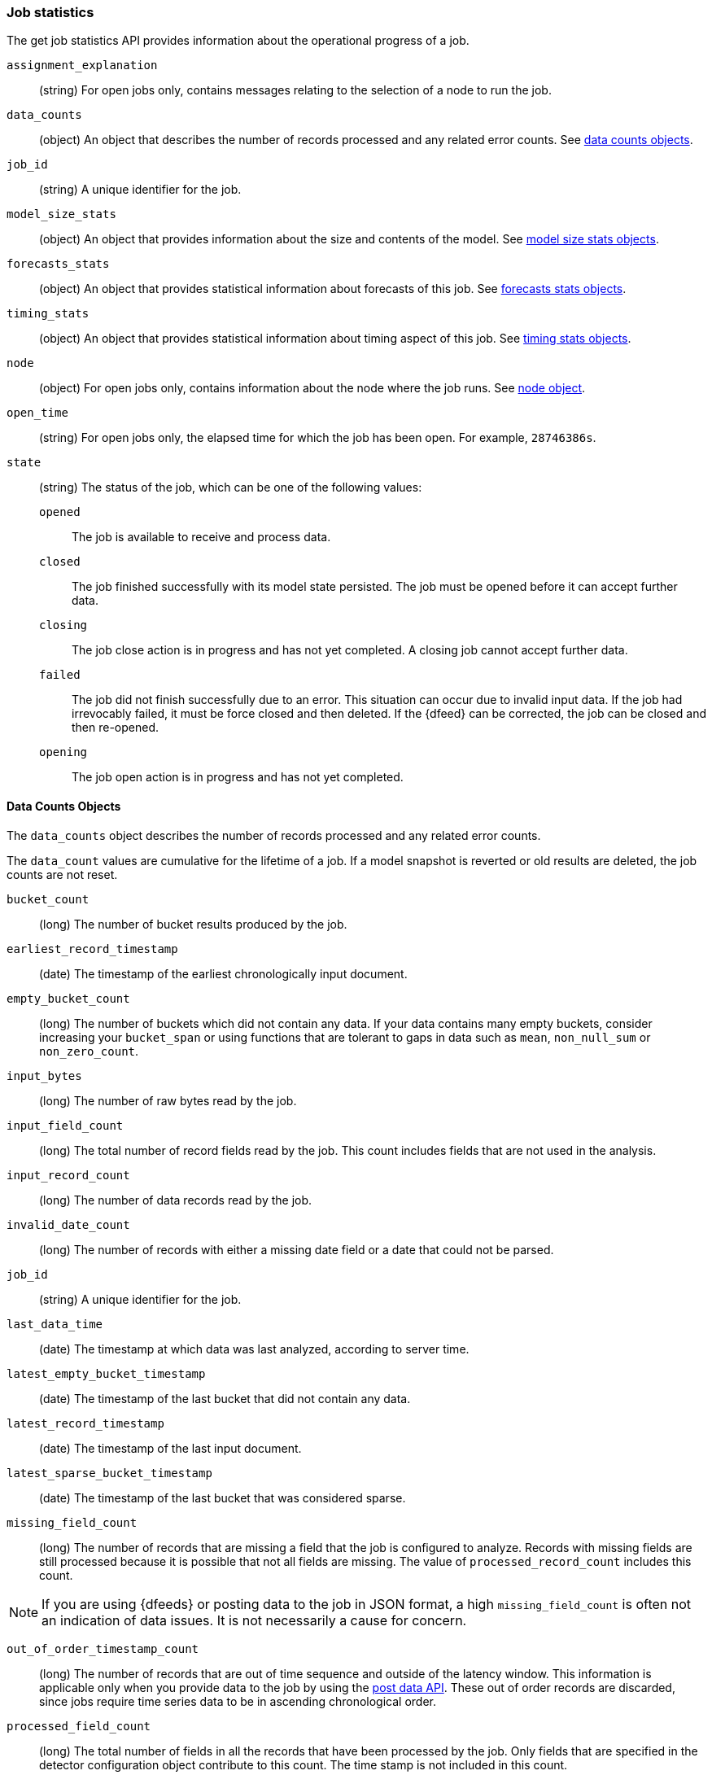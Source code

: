 [role="xpack"]
[testenv="platinum"]
[[ml-jobstats]]
=== Job statistics

The get job statistics API provides information about the operational
progress of a job.

`assignment_explanation`::
  (string) For open jobs only, contains messages relating to the selection
  of a node to run the job.

`data_counts`::
  (object) An object that describes the number of records processed and
  any related error counts. See <<ml-datacounts,data counts objects>>.

`job_id`::
  (string) A unique identifier for the job.

`model_size_stats`::
  (object) An object that provides information about the size and contents of the model.
  See <<ml-modelsizestats,model size stats objects>>.

`forecasts_stats`::
  (object) An object that provides statistical information about forecasts
  of this job. See <<ml-forecastsstats, forecasts stats objects>>.

`timing_stats`::
  (object) An object that provides statistical information about timing aspect
  of this job. See <<ml-timingstats, timing stats objects>>.

`node`::
  (object) For open jobs only, contains information about the node where the
  job runs. See <<ml-stats-node,node object>>.

`open_time`::
  (string) For open jobs only, the elapsed time for which the job has been open.
  For example, `28746386s`.

`state`::
  (string) The status of the job, which can be one of the following values:

  `opened`::: The job is available to receive and process data.
  `closed`::: The job finished successfully with its model state persisted.
  The job must be opened before it can accept further data.
  `closing`::: The job close action is in progress and has not yet completed.
  A closing job cannot accept further data.
  `failed`::: The job did not finish successfully due to an error.
  This situation can occur due to invalid input data.
  If the job had irrevocably failed, it must be force closed and then deleted.
  If the {dfeed} can be corrected, the job can be closed and then re-opened.
  `opening`::: The job open action is in progress and has not yet completed.

[float]
[[ml-datacounts]]
==== Data Counts Objects

The `data_counts` object describes the number of records processed
and any related error counts.

The `data_count` values are cumulative for the lifetime of a job. If a model snapshot is reverted
or old results are deleted, the job counts are not reset.

`bucket_count`::
  (long) The number of bucket results produced by the job.

`earliest_record_timestamp`::
  (date) The timestamp of the earliest chronologically input document.

`empty_bucket_count`::
  (long) The number of buckets which did not contain any data. If your data contains many
  empty buckets, consider increasing your `bucket_span` or using functions that are tolerant
  to gaps in data such as `mean`, `non_null_sum` or `non_zero_count`.

`input_bytes`::
  (long) The number of raw bytes read by the job.

`input_field_count`::
  (long) The total number of record fields read by the job. This count includes
  fields that are not used in the analysis.

`input_record_count`::
  (long) The number of data records read by the job.

`invalid_date_count`::
  (long) The number of records with either a missing date field or a date that could not be parsed.

`job_id`::
  (string) A unique identifier for the job.

`last_data_time`::
  (date) The timestamp at which data was last analyzed, according to server time.

`latest_empty_bucket_timestamp`::
  (date) The timestamp of the last bucket that did not contain any data.

`latest_record_timestamp`::
  (date) The timestamp of the last input document.

`latest_sparse_bucket_timestamp`::
  (date) The timestamp of the last bucket that was considered sparse.

`missing_field_count`::
  (long) The number of records that are missing a field that the job is
  configured to analyze. Records with missing fields are still processed because
  it is possible that not all fields are missing. The value of
  `processed_record_count` includes this count. +

NOTE: If you are using {dfeeds} or posting data to the job in JSON format, a
high `missing_field_count` is often not an indication of data issues. It is not
necessarily a cause for concern.

`out_of_order_timestamp_count`::
  (long) The number of records that are out of time sequence and
  outside of the latency window. This information is applicable only when
  you provide data to the job by using the <<ml-post-data,post data API>>.
  These out of order records are discarded, since jobs require time series data
  to be in ascending chronological order.

`processed_field_count`::
  (long) The total number of fields in all the records that have been processed
  by the job. Only fields that are specified in the detector configuration
  object contribute to this count. The time stamp is not included in this count.

`processed_record_count`::
  (long) The number of records that have been processed by the job.
  This value includes records with missing fields, since they are nonetheless
  analyzed. +
  If you use {dfeeds} and have aggregations in your search query,
  the `processed_record_count` will be the number of aggregated records
  processed, not the number of {es} documents.

`sparse_bucket_count`::
  (long) The number of buckets that contained few data points compared to the
  expected number of data points. If your data contains many sparse buckets,
  consider using a longer `bucket_span`.

[float]
[[ml-modelsizestats]]
==== Model Size Stats Objects

The `model_size_stats` object has the following properties:

`bucket_allocation_failures_count`::
  (long) The number of buckets for which new entities in incoming data were not
  processed due to insufficient model memory. This situation is also signified
  by a `hard_limit: memory_status` property value.

`job_id`::
  (string) A numerical character string that uniquely identifies the job.

`log_time`::
  (date) The timestamp of the `model_size_stats` according to server time.

`memory_status`::
  (string) The status of the mathematical models.
  This property can have one of the following values:
  `ok`::: The models stayed below the configured value.
  `soft_limit`::: The models used more than 60% of the configured memory limit
  and older unused models will be pruned to free up space.
  `hard_limit`::: The models used more space than the configured memory limit.
  As a result, not all incoming data was processed.

`model_bytes`::
  (long) The number of bytes of memory used by the models. This is the maximum
  value since the last time the model was persisted. If the job is closed,
  this value indicates the latest size.

`result_type`::
  (string) For internal use. The type of result.

`total_by_field_count`::
  (long) The number of `by` field values that were analyzed by the models.+

NOTE: The `by` field values are counted separately for each detector and partition.

`total_over_field_count`::
  (long) The number of `over` field values that were analyzed by the models.+

NOTE: The `over` field values are counted separately for each detector and partition.

`total_partition_field_count`::
  (long) The number of `partition` field values that were analyzed by the models.

`timestamp`::
  (date) The timestamp of the `model_size_stats` according to the timestamp of the data.

[float]
[[ml-forecastsstats]]
==== Forecasts Stats Objects

The `forecasts_stats` object shows statistics about forecasts. It has the following properties:

`total`::
  (long) The number of forecasts currently available for this model.

`forecasted_jobs`::
  (long) The number of jobs that have at least one forecast.

`memory_bytes`::
  (object) Statistics about the memory usage: minimum, maximum, average and total.

`records`::
  (object) Statistics about the number of forecast records: minimum, maximum, average and total.

`processing_time_ms`::
  (object) Statistics about the forecast runtime in milliseconds: minimum, maximum, average and total.

`status`::
  (object) Counts per forecast status, for example: {"finished" : 2}. 

NOTE: `memory_bytes`, `records`, `processing_time_ms` and `status` require at least 1 forecast, otherwise
these fields are omitted.

[float]
[[ml-timingstats]]
==== Timing Stats Objects

The `timing_stats` object shows timing-related statistics about the job's progress. It has the following properties:

`job_id`::
  (string) A numerical character string that uniquely identifies the job.

`bucket_count`::
  (long) The number of buckets processed.

`minimum_bucket_processing_time_ms`::
  (double) Minimum among all bucket processing times in milliseconds.

`maximum_bucket_processing_time_ms`::
  (double) Maximum among all bucket processing times in milliseconds.

`average_bucket_processing_time_ms`::
  (double) Average of all bucket processing times in milliseconds.

`exponential_average_bucket_processing_time_ms`::
  (double) Exponential moving average of all bucket processing times in milliseconds.


[float]
[[ml-stats-node]]
==== Node Objects

The `node` objects contains properties for the node that runs the job.
This information is available only for open jobs.

`id`::
  (string) The unique identifier of the node.

`name`::
  (string) The node name.

`ephemeral_id`::
  (string) The ephemeral id of the node.

`transport_address`::
  (string) The host and port where transport HTTP connections are accepted.

`attributes`::
  (object) For example, {"ml.machine_memory": "17179869184"}.
